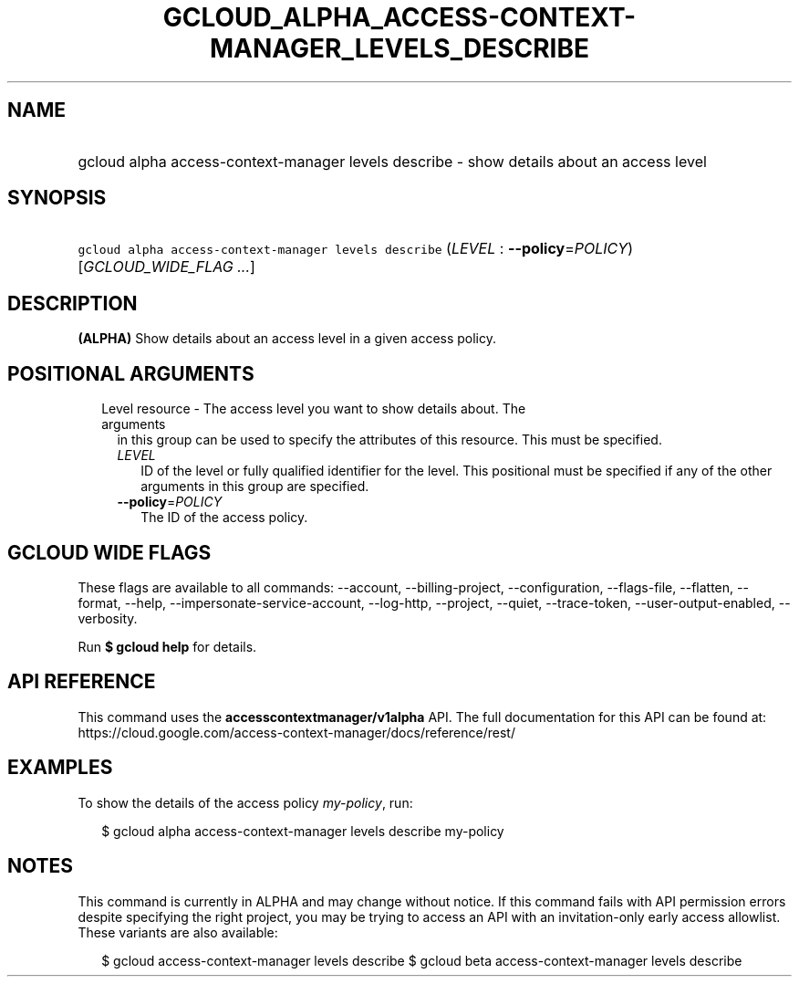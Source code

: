 
.TH "GCLOUD_ALPHA_ACCESS\-CONTEXT\-MANAGER_LEVELS_DESCRIBE" 1



.SH "NAME"
.HP
gcloud alpha access\-context\-manager levels describe \- show details about an access level



.SH "SYNOPSIS"
.HP
\f5gcloud alpha access\-context\-manager levels describe\fR (\fILEVEL\fR\ :\ \fB\-\-policy\fR=\fIPOLICY\fR) [\fIGCLOUD_WIDE_FLAG\ ...\fR]



.SH "DESCRIPTION"

\fB(ALPHA)\fR Show details about an access level in a given access policy.



.SH "POSITIONAL ARGUMENTS"

.RS 2m
.TP 2m

Level resource \- The access level you want to show details about. The arguments
in this group can be used to specify the attributes of this resource. This must
be specified.

.RS 2m
.TP 2m
\fILEVEL\fR
ID of the level or fully qualified identifier for the level. This positional
must be specified if any of the other arguments in this group are specified.

.TP 2m
\fB\-\-policy\fR=\fIPOLICY\fR
The ID of the access policy.


.RE
.RE
.sp

.SH "GCLOUD WIDE FLAGS"

These flags are available to all commands: \-\-account, \-\-billing\-project,
\-\-configuration, \-\-flags\-file, \-\-flatten, \-\-format, \-\-help,
\-\-impersonate\-service\-account, \-\-log\-http, \-\-project, \-\-quiet,
\-\-trace\-token, \-\-user\-output\-enabled, \-\-verbosity.

Run \fB$ gcloud help\fR for details.



.SH "API REFERENCE"

This command uses the \fBaccesscontextmanager/v1alpha\fR API. The full
documentation for this API can be found at:
https://cloud.google.com/access\-context\-manager/docs/reference/rest/



.SH "EXAMPLES"

To show the details of the access policy \f5\fImy\-policy\fR\fR, run:

.RS 2m
$ gcloud alpha access\-context\-manager levels describe my\-policy
.RE



.SH "NOTES"

This command is currently in ALPHA and may change without notice. If this
command fails with API permission errors despite specifying the right project,
you may be trying to access an API with an invitation\-only early access
allowlist. These variants are also available:

.RS 2m
$ gcloud access\-context\-manager levels describe
$ gcloud beta access\-context\-manager levels describe
.RE

